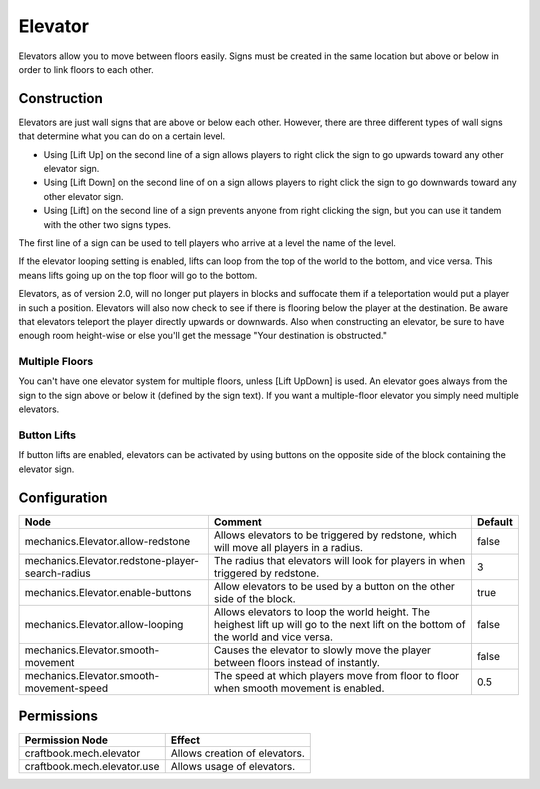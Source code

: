 ========
Elevator
========

Elevators allow you to move between floors easily. Signs must be created in the same location but above or below in order to link floors to each other.

Construction
============

Elevators are just wall signs that are above or below each other. However, there are three different types of wall signs that determine what you can do on a certain level.

* Using [Lift Up] on the second line of a sign allows players to right click the sign to go upwards toward any other elevator sign.
* Using [Lift Down] on the second line of on a sign allows players to right click the sign to go downwards toward any other elevator sign.
* Using [Lift] on the second line of a sign prevents anyone from right clicking the sign, but you can use it tandem with the other two signs types.

The first line of a sign can be used to tell players who arrive at a level the name of the level.

If the elevator looping setting is enabled, lifts can loop from the top of the world to the bottom, and vice versa. This means lifts going up on the top floor will go to the bottom.

Elevators, as of version 2.0, will no longer put players in blocks and suffocate them if a teleportation would put a player in such a position. Elevators will also now check to see if there is flooring below the player at the destination. Be aware that elevators teleport the player directly upwards or downwards. Also when constructing an elevator, be sure to have enough room height-wise or else you'll get the message "Your destination is obstructed."

Multiple Floors
---------------

You can't have one elevator system for multiple floors, unless [Lift UpDown] is used. An elevator goes always from the sign to the sign above or below it (defined by the sign text). If you want a multiple-floor elevator you simply need multiple elevators.

Button Lifts
------------

If button lifts are enabled, elevators can be activated by using buttons on the opposite side of the block containing the elevator sign.

Configuration
=============

================================================ =================================================================================================================================== =======
Node                                             Comment                                                                                                                             Default
================================================ =================================================================================================================================== =======
mechanics.Elevator.allow-redstone                Allows elevators to be triggered by redstone, which will move all players in a radius.                                              false
mechanics.Elevator.redstone-player-search-radius The radius that elevators will look for players in when triggered by redstone.                                                      3
mechanics.Elevator.enable-buttons                Allow elevators to be used by a button on the other side of the block.                                                              true
mechanics.Elevator.allow-looping                 Allows elevators to loop the world height. The heighest lift up will go to the next lift on the bottom of the world and vice versa. false
mechanics.Elevator.smooth-movement               Causes the elevator to slowly move the player between floors instead of instantly.                                                  false
mechanics.Elevator.smooth-movement-speed         The speed at which players move from floor to floor when smooth movement is enabled.                                                0.5
================================================ =================================================================================================================================== =======


Permissions
===========

+------------------------------+--------------------------------+
|  Permission Node             |  Effect                        |
+==============================+================================+
|  craftbook.mech.elevator     |  Allows creation of elevators. |
+------------------------------+--------------------------------+
|  craftbook.mech.elevator.use |  Allows usage of elevators.    |
+------------------------------+--------------------------------+
